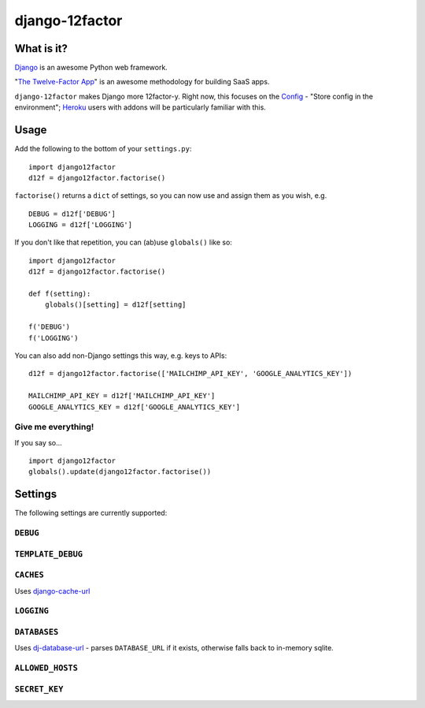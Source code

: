 django-12factor
===============

What is it?
-----------

`Django <https://www.djangoproject.com/>`__ is an awesome Python web
framework.

"`The Twelve-Factor App <http://12factor.net/>`__\ " is an awesome
methodology for building SaaS apps.

``django-12factor`` makes Django more 12factor-y. Right now, this
focuses on the `Config <http://12factor.net/config>`__ - "Store config
in the environment"; `Heroku <http://www.heroku.com/>`__ users with
addons will be particularly familiar with this.

Usage
-----

Add the following to the bottom of your ``settings.py``:

::

    import django12factor
    d12f = django12factor.factorise()

``factorise()`` returns a ``dict`` of settings, so you can now use and
assign them as you wish, e.g.

::

    DEBUG = d12f['DEBUG']
    LOGGING = d12f['LOGGING']

If you don't like that repetition, you can (ab)use ``globals()`` like
so:

::

    import django12factor
    d12f = django12factor.factorise()

    def f(setting):
        globals()[setting] = d12f[setting]

    f('DEBUG')
    f('LOGGING')

You can also add non-Django settings this way, e.g. keys to APIs:

::

    d12f = django12factor.factorise(['MAILCHIMP_API_KEY', 'GOOGLE_ANALYTICS_KEY'])

    MAILCHIMP_API_KEY = d12f['MAILCHIMP_API_KEY']
    GOOGLE_ANALYTICS_KEY = d12f['GOOGLE_ANALYTICS_KEY']

Give me everything!
~~~~~~~~~~~~~~~~~~~

If you say so...

::

    import django12factor
    globals().update(django12factor.factorise())

Settings
--------

The following settings are currently supported:

``DEBUG``
~~~~~~~~~

``TEMPLATE_DEBUG``
~~~~~~~~~~~~~~~~~~

``CACHES``
~~~~~~~~~~

Uses
`django-cache-url <https://github.com/ghickman/django-cache-url>`__

``LOGGING``
~~~~~~~~~~~

``DATABASES``
~~~~~~~~~~~~~

Uses
`dj-database-url <https://github.com/kennethreitz/dj-database-url>`__ -
parses ``DATABASE_URL`` if it exists, otherwise falls back to in-memory sqlite.

``ALLOWED_HOSTS``
~~~~~~~~~~~~~~~~~

``SECRET_KEY``
~~~~~~~~~~~~~~

